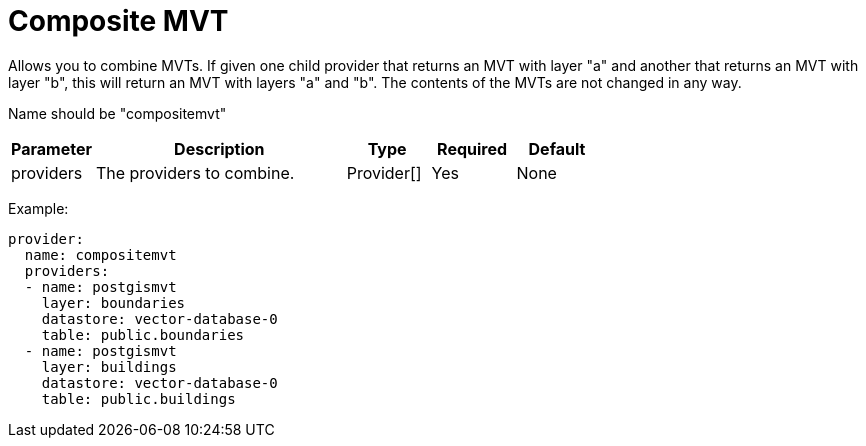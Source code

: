 = Composite MVT

Allows you to combine MVTs. If given one child provider that returns an MVT with layer "a" and another that returns an MVT with layer "b", this will return an MVT with layers "a" and "b".  The contents of the MVTs are not changed in any way.

Name should be "compositemvt"

[cols="1,3,1,1,1"]
|===
| Parameter | Description | Type | Required | Default

| providers
| The providers to combine.
| Provider[]
| Yes
| None

|===

Example:

----
provider:
  name: compositemvt
  providers:
  - name: postgismvt
    layer: boundaries
    datastore: vector-database-0
    table: public.boundaries
  - name: postgismvt
    layer: buildings
    datastore: vector-database-0
    table: public.buildings
----